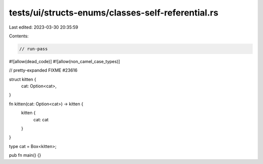 tests/ui/structs-enums/classes-self-referential.rs
==================================================

Last edited: 2023-03-30 20:35:59

Contents:

.. code-block:: rs

    // run-pass
#![allow(dead_code)]
#![allow(non_camel_case_types)]


// pretty-expanded FIXME #23616

struct kitten {
    cat: Option<cat>,
}

fn kitten(cat: Option<cat>) -> kitten {
    kitten {
        cat: cat
    }
}

type cat = Box<kitten>;

pub fn main() {}


